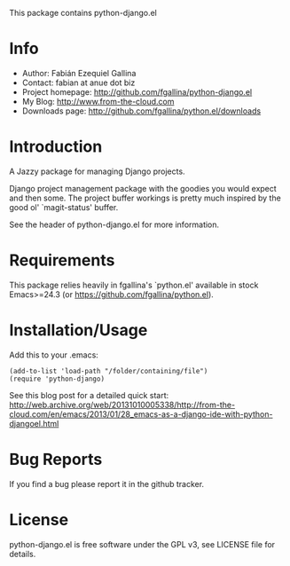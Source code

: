 This package contains python-django.el

* Info

  + Author: Fabián Ezequiel Gallina
  + Contact: fabian at anue dot biz
  + Project homepage: http://github.com/fgallina/python-django.el
  + My Blog: http://www.from-the-cloud.com
  + Downloads page: http://github.com/fgallina/python.el/downloads

* Introduction

  A Jazzy package for managing Django projects.

  Django project management package with the goodies you would expect
  and then some.  The project buffer workings is pretty much inspired
  by the good ol' `magit-status' buffer.

  See the header of python-django.el for more information.

* Requirements

  This package relies heavily in fgallina's `python.el' available in
  stock Emacs>=24.3 (or https://github.com/fgallina/python.el).

* Installation/Usage

  Add this to your .emacs:

  #+BEGIN_EXAMPLE
  (add-to-list 'load-path "/folder/containing/file")
  (require 'python-django)
  #+END_EXAMPLE

  See this blog post for a detailed quick start:
  http://web.archive.org/web/20131010005338/http://from-the-cloud.com/en/emacs/2013/01/28_emacs-as-a-django-ide-with-python-djangoel.html

* Bug Reports

  If you find a bug please report it in the github tracker.

* License

  python-django.el is free software under the GPL v3, see LICENSE file
  for details.
